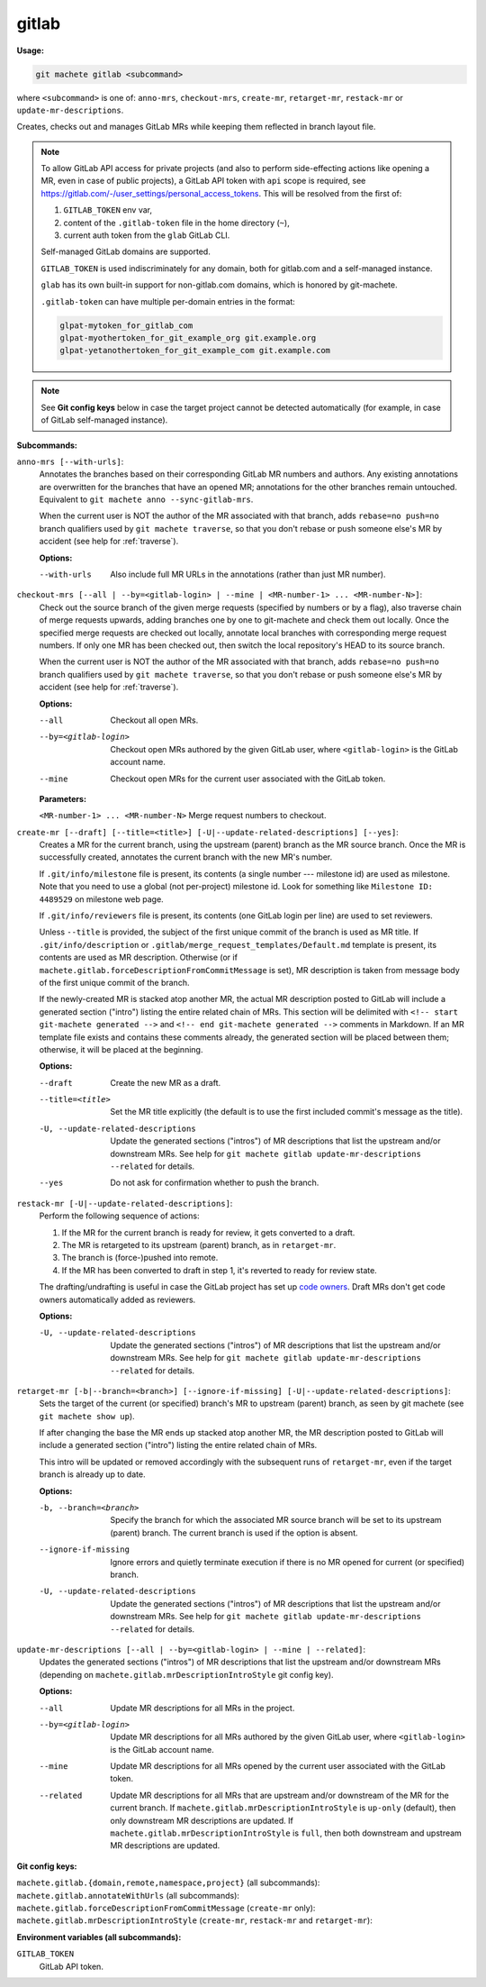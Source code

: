 .. _gitlab:

gitlab
======
**Usage:**

.. code-block:: shell

    git machete gitlab <subcommand>

where ``<subcommand>`` is one of: ``anno-mrs``, ``checkout-mrs``, ``create-mr``, ``retarget-mr``, ``restack-mr`` or ``update-mr-descriptions``.

Creates, checks out and manages GitLab MRs while keeping them reflected in branch layout file.

.. note::

    To allow GitLab API access for private projects (and also to perform side-effecting actions like opening a MR,
    even in case of public projects), a GitLab API token with ``api`` scope is required, see https://gitlab.com/-/user_settings/personal_access_tokens.
    This will be resolved from the first of:

    #. ``GITLAB_TOKEN`` env var,
    #. content of the ``.gitlab-token`` file in the home directory (``~``),
    #. current auth token from the ``glab`` GitLab CLI.

    Self-managed GitLab domains are supported.

    ``GITLAB_TOKEN`` is used indiscriminately for any domain, both for gitlab.com and a self-managed instance.

    ``glab`` has its own built-in support for non-gitlab.com domains, which is honored by git-machete.

    ``.gitlab-token`` can have multiple per-domain entries in the format:

    .. code-block::

      glpat-mytoken_for_gitlab_com
      glpat-myothertoken_for_git_example_org git.example.org
      glpat-yetanothertoken_for_git_example_com git.example.com

.. note::
  See **Git config keys** below in case the target project cannot be detected automatically (for example, in case of GitLab self-managed instance).

**Subcommands:**

``anno-mrs [--with-urls]``:
    Annotates the branches based on their corresponding GitLab MR numbers and authors.
    Any existing annotations are overwritten for the branches that have an opened MR; annotations for the other branches remain untouched.
    Equivalent to ``git machete anno --sync-gitlab-mrs``.

    When the current user is NOT the author of the MR associated with that branch, adds ``rebase=no push=no`` branch qualifiers used by ``git machete traverse``,
    so that you don't rebase or push someone else's MR by accident (see help for :ref:`traverse`).

    **Options:**

    --with-urls                   Also include full MR URLs in the annotations (rather than just MR number).


``checkout-mrs [--all | --by=<gitlab-login> | --mine | <MR-number-1> ... <MR-number-N>]``:
    Check out the source branch of the given merge requests (specified by numbers or by a flag),
    also traverse chain of merge requests upwards, adding branches one by one to git-machete and check them out locally.
    Once the specified merge requests are checked out locally, annotate local branches with corresponding merge request numbers.
    If only one MR has been checked out, then switch the local repository's HEAD to its source branch.

    When the current user is NOT the author of the MR associated with that branch, adds ``rebase=no push=no`` branch qualifiers used by ``git machete traverse``,
    so that you don't rebase or push someone else's MR by accident (see help for :ref:`traverse`).

    **Options:**

    --all                   Checkout all open MRs.

    --by=<gitlab-login>     Checkout open MRs authored by the given GitLab user, where ``<gitlab-login>`` is the GitLab account name.

    --mine                  Checkout open MRs for the current user associated with the GitLab token.

    **Parameters:**

    ``<MR-number-1> ... <MR-number-N>``    Merge request numbers to checkout.

``create-mr [--draft] [--title=<title>] [-U|--update-related-descriptions] [--yes]``:
    Creates a MR for the current branch, using the upstream (parent) branch as the MR source branch.
    Once the MR is successfully created, annotates the current branch with the new MR's number.

    If ``.git/info/milestone`` file is present, its contents (a single number --- milestone id) are used as milestone.
    Note that you need to use a global (not per-project) milestone id. Look for something like ``Milestone ID: 4489529`` on milestone web page.

    If ``.git/info/reviewers`` file is present, its contents (one GitLab login per line) are used to set reviewers.

    Unless ``--title`` is provided, the subject of the first unique commit of the branch is used as MR title.
    If ``.git/info/description`` or ``.gitlab/merge_request_templates/Default.md`` template is present, its contents are used as MR description.
    Otherwise (or if ``machete.gitlab.forceDescriptionFromCommitMessage`` is set), MR description is taken from message body of the first unique commit of the branch.

    If the newly-created MR is stacked atop another MR, the actual MR description posted to GitLab will include a generated section ("intro")
    listing the entire related chain of MRs. This section will be delimited with ``<!-- start git-machete generated -->``
    and ``<!-- end git-machete generated -->`` comments in Markdown. If an MR template file exists and contains these comments already,
    the generated section will be placed between them; otherwise, it will be placed at the beginning.

    **Options:**

    --draft                            Create the new MR as a draft.

    --title=<title>                    Set the MR title explicitly (the default is to use the first included commit's message as the title).

    -U, --update-related-descriptions  Update the generated sections ("intros") of MR descriptions that list the upstream and/or downstream MRs.
                                       See help for ``git machete gitlab update-mr-descriptions --related`` for details.

    --yes                              Do not ask for confirmation whether to push the branch.

``restack-mr [-U|--update-related-descriptions]``:
    Perform the following sequence of actions:

    #. If the MR for the current branch is ready for review, it gets converted to a draft.
    #. The MR is retargeted to its upstream (parent) branch, as in ``retarget-mr``.
    #. The branch is (force-)pushed into remote.
    #. If the MR has been converted to draft in step 1, it's reverted to ready for review state.

    The drafting/undrafting is useful in case the GitLab project has set up `code owners <https://docs.gitlab.com/ee/user/project/codeowners/>`_.
    Draft MRs don't get code owners automatically added as reviewers.

    **Options:**

    -U, --update-related-descriptions  Update the generated sections ("intros") of MR descriptions that list the upstream and/or downstream MRs.
                                       See help for ``git machete gitlab update-mr-descriptions --related`` for details.

``retarget-mr [-b|--branch=<branch>] [--ignore-if-missing] [-U|--update-related-descriptions]``:
    Sets the target of the current (or specified) branch's MR to upstream (parent) branch, as seen by git machete (see ``git machete show up``).

    If after changing the base the MR ends up stacked atop another MR, the MR description posted to GitLab will include
    a generated section ("intro") listing the entire related chain of MRs.

    This intro will be updated or removed accordingly with the subsequent runs of ``retarget-mr``, even if the target branch is already up to date.

    **Options:**

    -b, --branch=<branch>              Specify the branch for which the associated MR source branch will be set to its upstream (parent) branch. The current branch is used if the option is absent.

    --ignore-if-missing                Ignore errors and quietly terminate execution if there is no MR opened for current (or specified) branch.

    -U, --update-related-descriptions  Update the generated sections ("intros") of MR descriptions that list the upstream and/or downstream MRs.
                                       See help for ``git machete gitlab update-mr-descriptions --related`` for details.

``update-mr-descriptions [--all | --by=<gitlab-login> | --mine | --related]``:
    Updates the generated sections ("intros") of MR descriptions that list the upstream and/or downstream MRs
    (depending on ``machete.gitlab.mrDescriptionIntroStyle`` git config key).

    **Options:**

    --all                Update MR descriptions for all MRs in the project.

    --by=<gitlab-login>  Update MR descriptions for all MRs authored by the given GitLab user, where ``<gitlab-login>`` is the GitLab account name.

    --mine               Update MR descriptions for all MRs opened by the current user associated with the GitLab token.

    --related            Update MR descriptions for all MRs that are upstream and/or downstream of the MR for the current branch.
                         If ``machete.gitlab.mrDescriptionIntroStyle`` is ``up-only`` (default), then only downstream MR descriptions are updated.
                         If ``machete.gitlab.mrDescriptionIntroStyle`` is ``full``, then both downstream and upstream MR descriptions are updated.

**Git config keys:**

``machete.gitlab.{domain,remote,namespace,project}`` (all subcommands):
  .. include:: git-config-keys/gitlab_access.rst

``machete.gitlab.annotateWithUrls`` (all subcommands):
  .. include:: git-config-keys/gitlab_annotateWithUrls.rst

``machete.gitlab.forceDescriptionFromCommitMessage`` (``create-mr`` only):
  .. include:: git-config-keys/gitlab_forceDescriptionFromCommitMessage.rst

``machete.gitlab.mrDescriptionIntroStyle`` (``create-mr``, ``restack-mr`` and ``retarget-mr``):
  .. include:: git-config-keys/gitlab_mrDescriptionIntroStyle.rst

**Environment variables (all subcommands):**

``GITLAB_TOKEN``
    GitLab API token.
